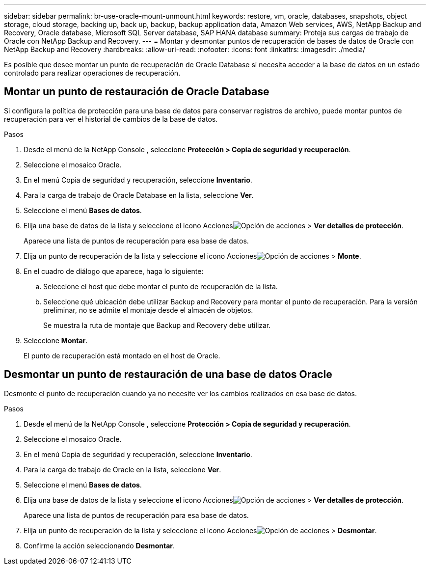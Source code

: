 ---
sidebar: sidebar 
permalink: br-use-oracle-mount-unmount.html 
keywords: restore, vm, oracle, databases, snapshots, object storage, cloud storage, backing up, back up, backup, backup application data, Amazon Web services, AWS, NetApp Backup and Recovery, Oracle database, Microsoft SQL Server database, SAP HANA database 
summary: Proteja sus cargas de trabajo de Oracle con NetApp Backup and Recovery. 
---
= Montar y desmontar puntos de recuperación de bases de datos de Oracle con NetApp Backup and Recovery
:hardbreaks:
:allow-uri-read: 
:nofooter: 
:icons: font
:linkattrs: 
:imagesdir: ./media/


[role="lead"]
Es posible que desee montar un punto de recuperación de Oracle Database si necesita acceder a la base de datos en un estado controlado para realizar operaciones de recuperación.



== Montar un punto de restauración de Oracle Database

Si configura la política de protección para una base de datos para conservar registros de archivo, puede montar puntos de recuperación para ver el historial de cambios de la base de datos.

.Pasos
. Desde el menú de la NetApp Console , seleccione *Protección > Copia de seguridad y recuperación*.
. Seleccione el mosaico Oracle.
. En el menú Copia de seguridad y recuperación, seleccione *Inventario*.
. Para la carga de trabajo de Oracle Database en la lista, seleccione *Ver*.
. Seleccione el menú *Bases de datos*.
. Elija una base de datos de la lista y seleccione el icono Accionesimage:../media/icon-action.png["Opción de acciones"] > *Ver detalles de protección*.
+
Aparece una lista de puntos de recuperación para esa base de datos.

. Elija un punto de recuperación de la lista y seleccione el icono Accionesimage:../media/icon-action.png["Opción de acciones"] > *Monte*.
. En el cuadro de diálogo que aparece, haga lo siguiente:
+
.. Seleccione el host que debe montar el punto de recuperación de la lista.
.. Seleccione qué ubicación debe utilizar Backup and Recovery para montar el punto de recuperación.  Para la versión preliminar, no se admite el montaje desde el almacén de objetos.
+
Se muestra la ruta de montaje que Backup and Recovery debe utilizar.



. Seleccione *Montar*.
+
El punto de recuperación está montado en el host de Oracle.





== Desmontar un punto de restauración de una base de datos Oracle

Desmonte el punto de recuperación cuando ya no necesite ver los cambios realizados en esa base de datos.

.Pasos
. Desde el menú de la NetApp Console , seleccione *Protección > Copia de seguridad y recuperación*.
. Seleccione el mosaico Oracle.
. En el menú Copia de seguridad y recuperación, seleccione *Inventario*.
. Para la carga de trabajo de Oracle en la lista, seleccione *Ver*.
. Seleccione el menú *Bases de datos*.
. Elija una base de datos de la lista y seleccione el icono Accionesimage:../media/icon-action.png["Opción de acciones"] > *Ver detalles de protección*.
+
Aparece una lista de puntos de recuperación para esa base de datos.

. Elija un punto de recuperación de la lista y seleccione el icono Accionesimage:../media/icon-action.png["Opción de acciones"] > *Desmontar*.
. Confirme la acción seleccionando *Desmontar*.

